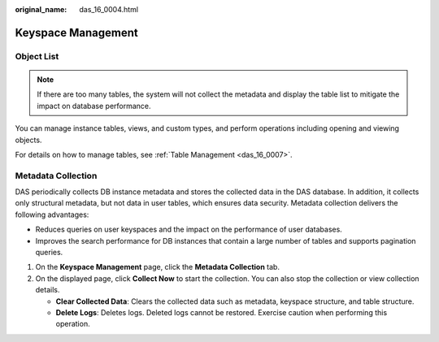 :original_name: das_16_0004.html

.. _das_16_0004:

Keyspace Management
===================

Object List
-----------

.. note::

   If there are too many tables, the system will not collect the metadata and display the table list to mitigate the impact on database performance.

You can manage instance tables, views, and custom types, and perform operations including opening and viewing objects.

For details on how to manage tables, see :ref:`Table Management <das_16_0007>`.

Metadata Collection
-------------------

DAS periodically collects DB instance metadata and stores the collected data in the DAS database. In addition, it collects only structural metadata, but not data in user tables, which ensures data security. Metadata collection delivers the following advantages:

-  Reduces queries on user keyspaces and the impact on the performance of user databases.
-  Improves the search performance for DB instances that contain a large number of tables and supports pagination queries.

#. On the **Keyspace Management** page, click the **Metadata Collection** tab.
#. On the displayed page, click **Collect Now** to start the collection. You can also stop the collection or view collection details.

   -  **Clear Collected Data**: Clears the collected data such as metadata, keyspace structure, and table structure.
   -  **Delete Logs**: Deletes logs. Deleted logs cannot be restored. Exercise caution when performing this operation.
